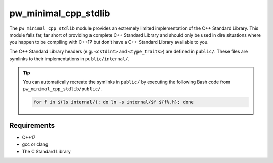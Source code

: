 .. _module-pw_minimal_cpp_stdlib:

---------------------
pw_minimal_cpp_stdlib
---------------------
The ``pw_minimal_cpp_stdlib`` module provides an extremely limited
implementation of the C++ Standard Library. This module falls far, far short of
providing a complete C++ Standard Library and should only be used in dire
situations where you happen to be compiling with C++17 but don't have a C++
Standard Library available to you.

The C++ Standard Library headers (e.g. ``<cstdint>`` and ``<type_traits>``) are
defined in ``public/``. These files are symlinks to their implementations in
``public/internal/``.

.. tip::

  You can automatically recreate the symlinks in ``public/`` by executing the
  following Bash code from ``pw_minimal_cpp_stdlib/public/``.

  .. code-block:: bash

    for f in $(ls internal/); do ln -s internal/$f ${f%.h}; done

Requirements
============
- C++17
- gcc or clang
- The C Standard Library
